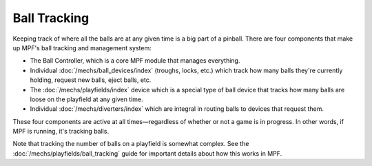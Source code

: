 Ball Tracking
=============

Keeping track of where all the balls are at any given time is a big
part of a pinball. There are four components that make up MPF's ball
tracking and management system:

+ The Ball Controller, which is a core MPF module that manages everything.
+ Individual :doc:`/mechs/ball_devices/index` (troughs, locks, etc.) which track how
  many balls they're currently holding, request new balls, eject balls, etc.
+ The :doc:`/mechs/playfields/index` device which is a special type of ball device that
  tracks how many balls are loose on the playfield at any given time.
+ Individual :doc:`/mechs/diverters/index` which are integral in routing balls to
  devices that request them.

These four components are active at all times—regardless of whether or
not a game is in progress. In other words, if MPF is running, it's tracking
balls.

Note that tracking the number of balls on a playfield is somewhat complex. See
the :doc:`/mechs/playfields/ball_tracking` guide for important details about
how this works in MPF.
